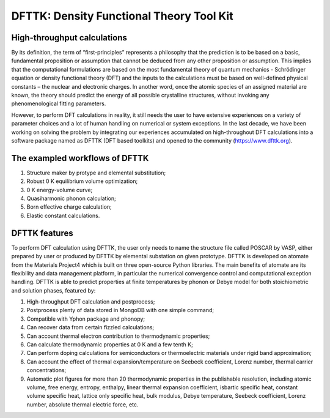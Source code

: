 =========================================
DFTTK: Density Functional Theory Tool Kit
=========================================

High-throughput calculations
----------------------------

By its definition, the term of “first-principles” represents a philosophy that the prediction is to be based on a basic, fundamental proposition or assumption that cannot be deduced from any other proposition or assumption.  This implies that the computational formulations are based on the most fundamental theory of quantum mechanics - Schrödinger equation or density functional theory (DFT) and the inputs to the calculations must be based on well-defined physical constants – the nuclear and electronic charges.  In another word, once the atomic species of an assigned material are known, the theory should predict the energy of all possible crystalline structures, without invoking any phenomenological fitting parameters.  

However, to perform DFT calculations in reality, it still needs the user to have extensive experiences on a variety of parameter choices and a lot of human handling on numerical or system exceptions. In the last decade, we have been working on solving the problem by integrating our experiences accumulated on high-throughout DFT calculations into a software package named as DFTTK (DFT based toolkits) and opened to the community (https://www.dfttk.org). 

The exampled workflows of DFTTK
-------------------------------

1.      Structure maker by protype and elemental substitution;
2.      Robust 0 K equilibrium volume optimization;
3.      0 K energy-volume curve;
4.      Quasiharmonic phonon calculation; 
5.      Born effective charge calculation;
6.      Elastic constant calculations.

DFTTK features
--------------

To perform DFT calculation using DFTTK, the user only needs to name the structure file called POSCAR by VASP, either prepared by user or produced by DFTTK  by elemental substation on given prototype. DFTTK is developed on atomate from the Materials Project4 which is built on three open-source Python libraries. The main benefits of atomate are its flexibility and data management platform, in particular the numerical convergence control and computational exception handling. DFTTK is able to predict properties at finite temperatures by phonon or Debye model for both stoichiometric and solution phases, featured by:

1.      High-throughput DFT calculation and postprocess;
2.      Postprocess plenty of data stored in MongoDB with one simple command;
3.      Compatible with Yphon package and phonopy;
4.      Can recover data from certain fizzled calculations;
5.      Can account thermal electron contribution to thermodynamic properties;
6.      Can calculate thermodynamic properties at 0 K and a few tenth K;
7.      Can perform doping calculations for semiconductors or thermoelectric materials under rigid band approximation;
8.      Can account the effect of thermal expansion/temperature on Seebeck coefficient, Lorenz number, thermal carrier concentrations;
9.      Automatic plot figures for more than 20 thermodynamic properties in the publishable resolution, including atomic volume, free energy, entropy, enthalpy, linear thermal expansion coefficient, isbartic specific heat, constant volume specific heat, lattice only specific heat, bulk modulus, Debye temperature, Seebeck coefficient, Lorenz number, absolute thermal electric force, etc.

